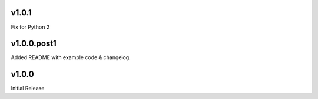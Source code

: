 v1.0.1
======

Fix for Python 2


v1.0.0.post1
============

Added README with example code & changelog.


v1.0.0
======

Initial Release
